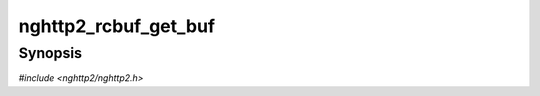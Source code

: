
nghttp2_rcbuf_get_buf
=====================

Synopsis
--------

*#include <nghttp2/nghttp2.h>*

.. function:: nghttp2_vec nghttp2_rcbuf_get_buf(nghttp2_rcbuf *rcbuf)

    
    Returns the underlying buffer managed by *rcbuf*.
